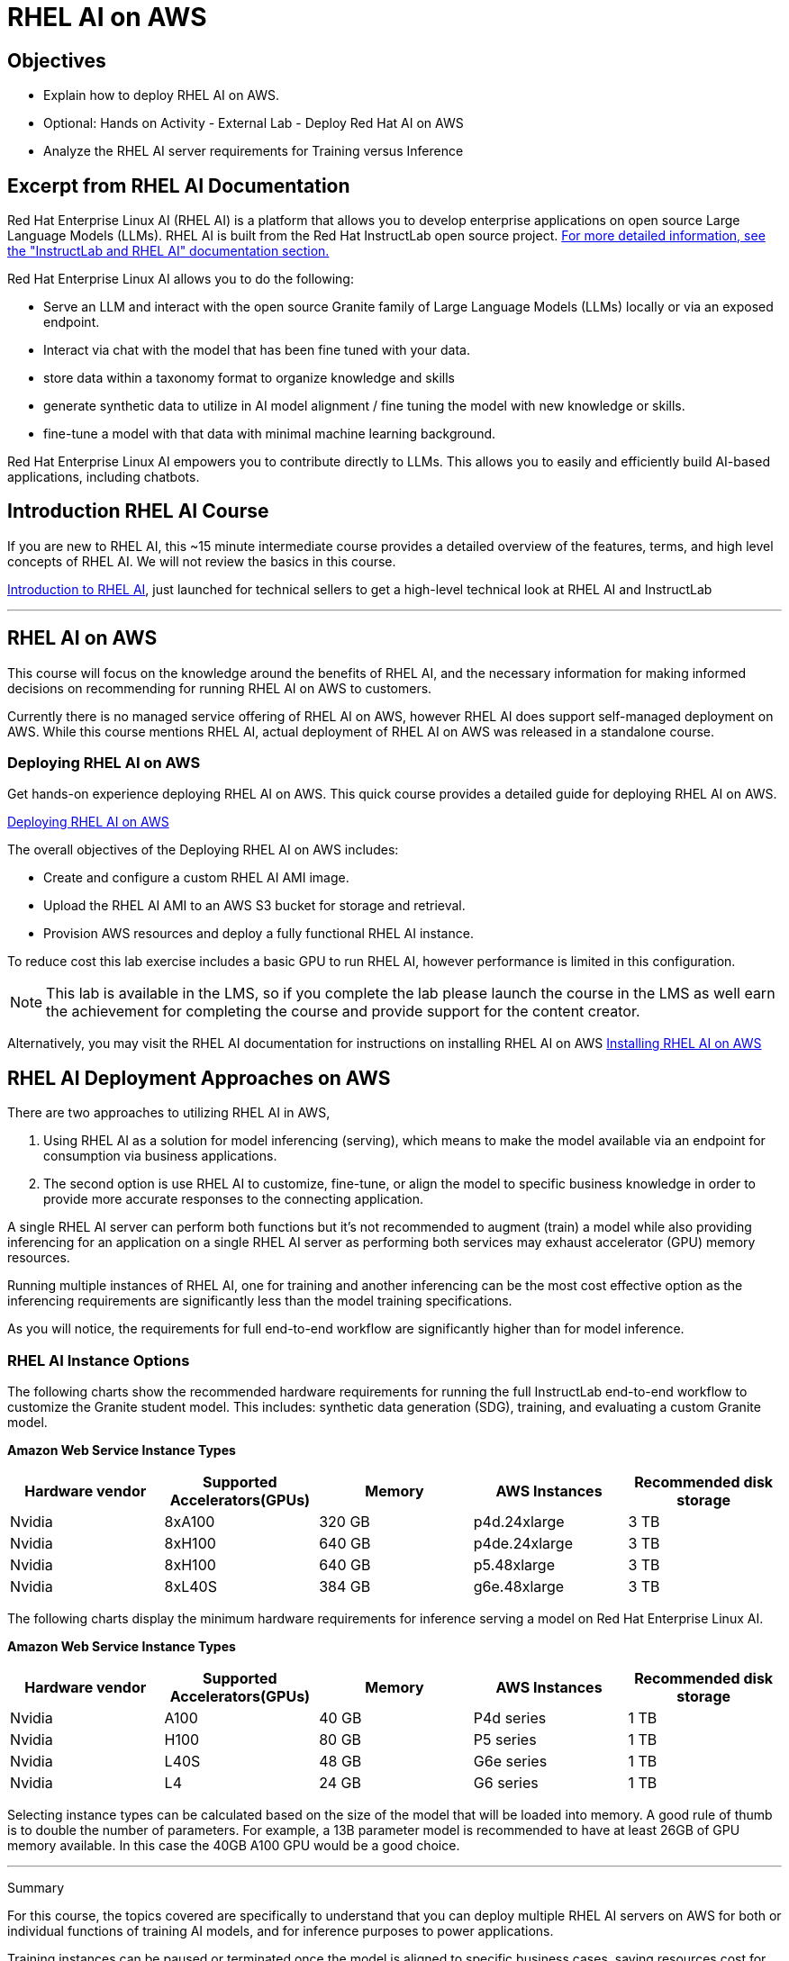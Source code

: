 = RHEL AI on AWS

== Objectives

 * Explain how to deploy RHEL AI on AWS.
 * Optional: Hands on Activity - External Lab - Deploy Red Hat AI on AWS
 * Analyze the RHEL AI server requirements for Training versus Inference

== Excerpt from RHEL AI Documentation

Red Hat Enterprise Linux AI (RHEL AI) is a platform that allows you to develop enterprise applications on open source Large Language Models (LLMs). RHEL AI is built from the Red Hat InstructLab open source project. https://docs.redhat.com/en/documentation/red_hat_enterprise_linux_ai/1.2/html/getting_started/rhelai-overview#instructlab-and-rhel-ai[For more detailed information, see the "InstructLab and RHEL AI" documentation section.]

Red Hat Enterprise Linux AI allows you to do the following:

 * Serve an LLM and interact with the open source Granite family of Large Language Models (LLMs) locally or via an exposed endpoint.
 * Interact via chat with the model that has been fine tuned with your data.
 * store data within a taxonomy format to organize knowledge and skills
 * generate synthetic data to utilize in AI model alignment / fine tuning the model with new knowledge or skills.
 * fine-tune a model with that data with minimal machine learning background.


Red Hat Enterprise Linux AI empowers you to contribute directly to LLMs. This allows you to easily and efficiently build AI-based applications, including chatbots.

== Introduction RHEL AI Course

If you are new to RHEL AI, this ~15 minute intermediate course provides a detailed overview of the features, terms, and high level concepts of RHEL AI. We will not review the basics in this course.


https://training-lms.redhat.com/sso/saml/auth/rhlpint?RelayState=deeplinkoffering%3D66356584[Introduction to RHEL AI, window=blank], just launched for technical sellers to get a high-level technical look at RHEL AI and InstructLab

'''

==  RHEL AI on AWS

This course will focus on the knowledge around the benefits of RHEL AI, and the necessary information for making informed decisions on recommending for running RHEL AI on AWS to customers.

Currently there is no managed service offering of RHEL AI on AWS, however RHEL AI does support self-managed deployment on AWS.  While this course mentions RHEL AI, actual deployment of RHEL AI on AWS was released in a standalone course. 

=== Deploying RHEL AI on AWS

Get hands-on experience deploying RHEL AI on AWS. This quick course provides a detailed guide for deploying RHEL AI on AWS.

https://redhatquickcourses.github.io/rhel-ai-aws/rhel-ai-aws/1/index.html[Deploying RHEL AI on AWS, window=blank]

The overall objectives of the Deploying RHEL AI on AWS includes:

* Create and configure a custom RHEL AI AMI image.
* Upload the RHEL AI AMI to an AWS S3 bucket for storage and retrieval.
* Provision AWS resources and deploy a fully functional RHEL AI instance.

To reduce cost this lab exercise includes a basic GPU to run RHEL AI, however performance is limited in this configuration.

[NOTE]
This lab is available in the LMS, so if you complete the lab please launch the course in the LMS as well earn the achievement for completing the course and provide support for the content creator.

Alternatively, you may visit the RHEL AI documentation for instructions on installing RHEL AI on AWS https://docs.redhat.com/en/documentation/red_hat_enterprise_linux_ai/1.1/html/installing/installing_on_aws[Installing RHEL AI on AWS, window=blank]

== RHEL AI Deployment Approaches on AWS


There are two approaches to utilizing RHEL AI in AWS, 

 . Using RHEL AI as a solution for model inferencing (serving), which means to make the model available via an endpoint for consumption via business applications. 

 . The second option is use RHEL AI to customize, fine-tune, or align the model to specific business knowledge in order to provide more accurate responses to the connecting application.

A single RHEL AI server can perform both functions but it's not recommended to augment (train) a model while also providing inferencing for an application on a single RHEL AI server as performing both services may exhaust accelerator (GPU) memory resources.

Running multiple instances of RHEL AI, one for training and another inferencing can be the most cost effective option as the inferencing requirements are significantly less than the model training specifications.

As you will notice, the requirements for full end-to-end workflow are significantly higher than for model inference.  


=== RHEL AI Instance Options

The following charts show the recommended hardware requirements for running the full InstructLab end-to-end workflow to customize the Granite student model. This includes: synthetic data generation (SDG), training, and evaluating a custom Granite model.

*Amazon Web Service Instance Types*
|===
| Hardware vendor | Supported Accelerators(GPUs) | Memory | AWS Instances | Recommended disk storage
 
| Nvidia
| 8xA100
| 320 GB
| p4d.24xlarge
| 3 TB
 
| Nvidia
| 8xH100
| 640 GB
| p4de.24xlarge
| 3 TB

| Nvidia
| 8xH100
| 640 GB
| p5.48xlarge
| 3 TB

| Nvidia
| 8xL40S
| 384 GB
| g6e.48xlarge
| 3 TB

 
|===

The following charts display the minimum hardware requirements for inference serving a model on Red Hat Enterprise Linux AI.  

*Amazon Web Service Instance Types*
|===
| Hardware vendor | Supported Accelerators(GPUs) | Memory | AWS Instances | Recommended disk storage
 
| Nvidia
| A100
| 40 GB
| P4d series
| 1 TB
 
| Nvidia
| H100
| 80 GB
| P5 series
| 1 TB

| Nvidia
| L40S
| 48 GB
| G6e series
| 1 TB

| Nvidia
| L4
| 24 GB
| G6 series
| 1 TB

|===

Selecting instance types can be calculated based on the size of the model that will be loaded into memory.  A good rule of thumb is to double the number of parameters. For example, a 13B parameter model is recommended to have at least 26GB of GPU memory available.  In this case the 40GB A100 GPU would be a good choice.


'''

Summary

For this course, the topics covered are specifically to understand that you can deploy multiple RHEL AI servers on AWS for both or individual functions of  training AI models, and for inference purposes to power applications.

Training instances can be paused or terminated once the model is aligned to specific business cases, saving resources cost for only when model updates, or new model development tasks are needed.

Considering the knowledge learned so far, our FictionCorp use case would benefit from starting with a single RHEL AI instance powering the AI solution. This would be the cost effective approach to running the AI model needed to power the chatbot application.

While OpenShift AI Cloud Services would provide a full service environment, the overhead platform is more than needed for the first phase of project chatbot.

